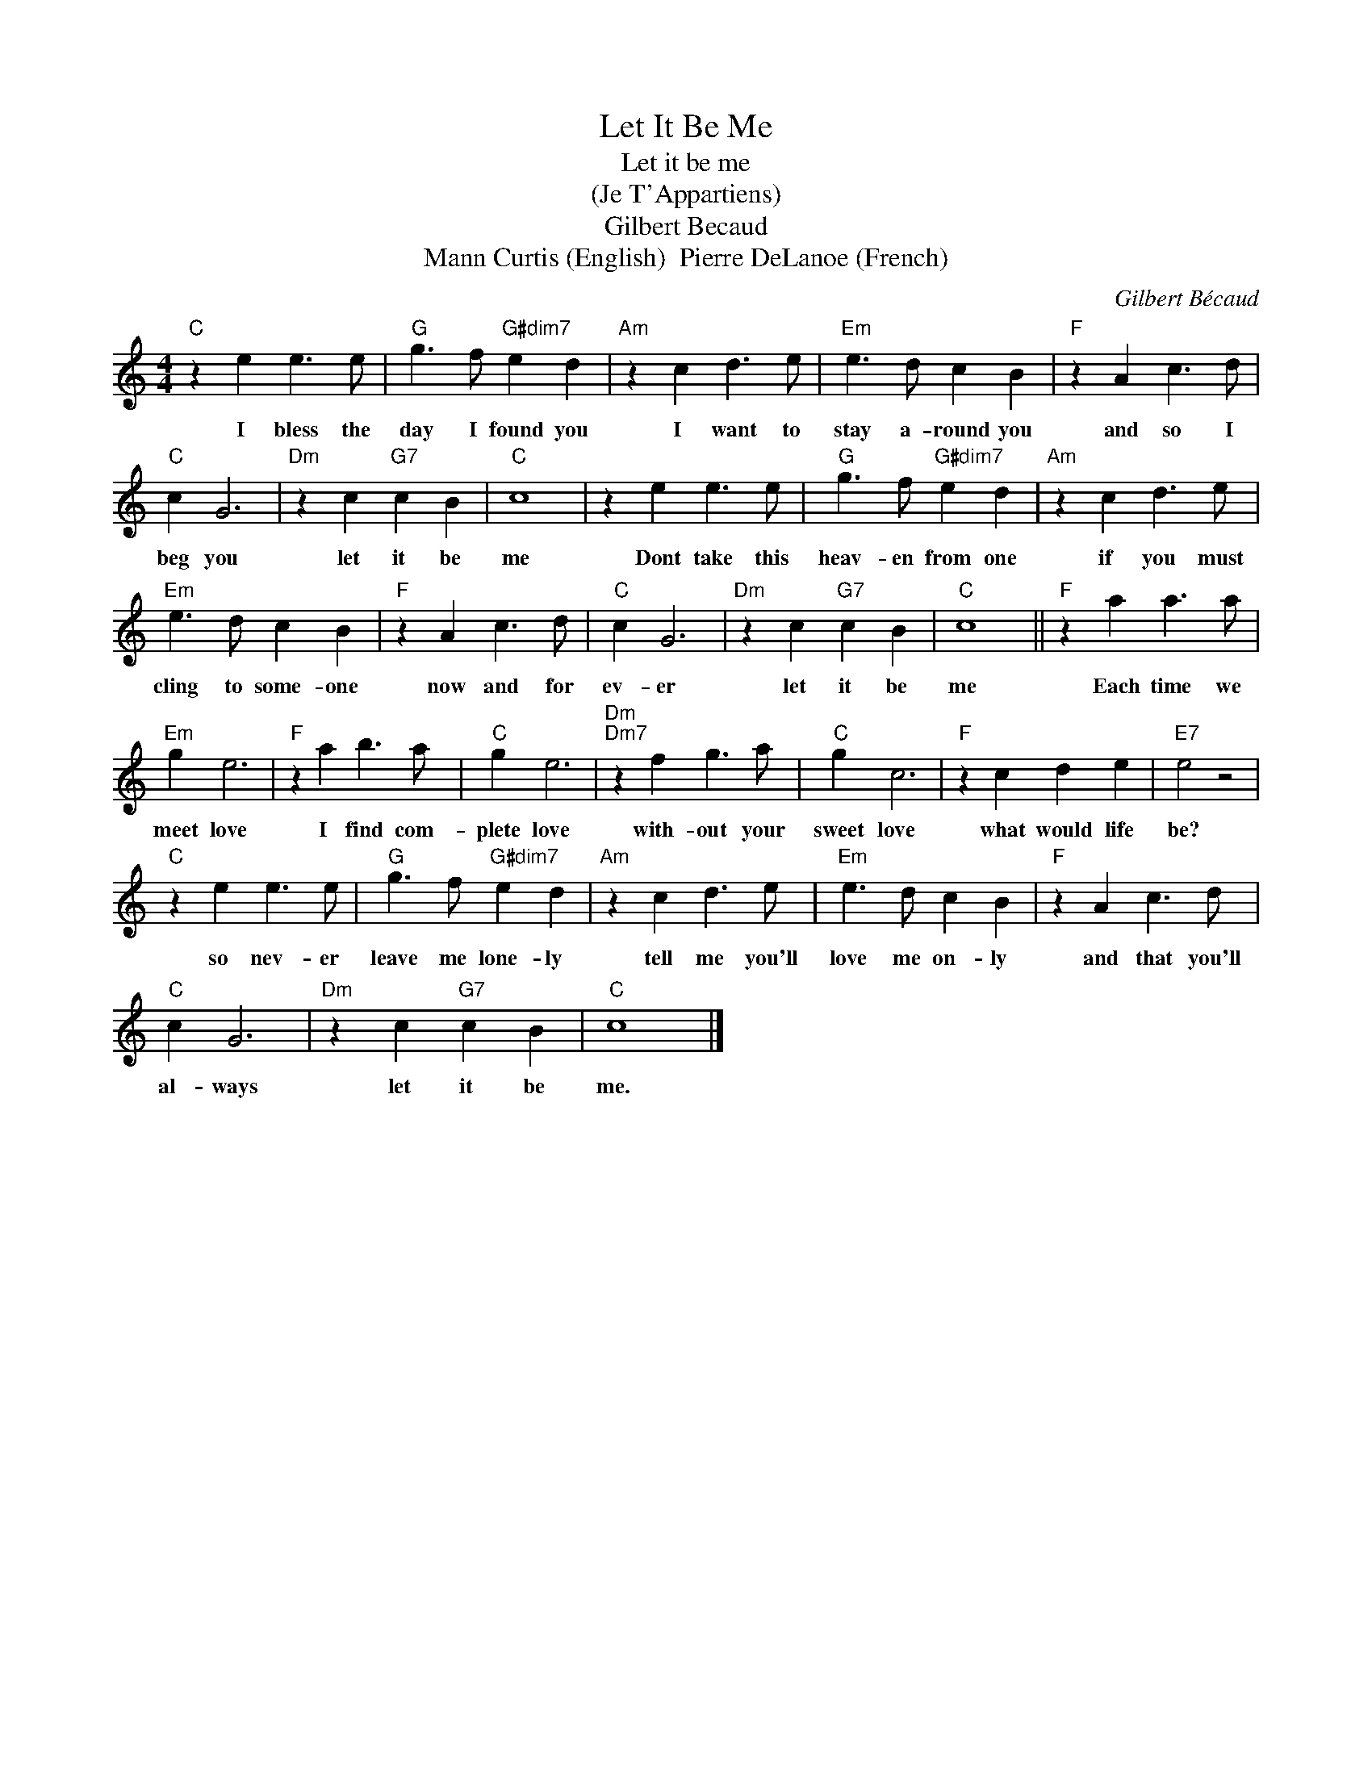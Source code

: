 X:1
T:Let It Be Me
T:Let it be me
T:(Je T'Appartiens)
T:Gilbert Becaud
T:Mann Curtis (English)  Pierre DeLanoe (French)
C:Gilbert Bécaud
Z:All Rights Reserved
L:1/4
M:4/4
K:C
V:1 treble 
%%MIDI program 4
V:1
"C" z e e3/2 e/ |"G" g3/2 f/"G#dim7" e d |"Am" z c d3/2 e/ |"Em" e3/2 d/ c B |"F" z A c3/2 d/ | %5
w: I bless the|day I found you|I want to|stay a- round you|and so I|
"C" c G3 |"Dm" z c"G7" c B |"C" c4 | z e e3/2 e/ |"G" g3/2 f/"G#dim7" e d |"Am" z c d3/2 e/ | %11
w: beg you|let it be|me|Dont take this|heav- en from one|if you must|
"Em" e3/2 d/ c B |"F" z A c3/2 d/ |"C" c G3 |"Dm" z c"G7" c B |"C" c4 ||"F" z a a3/2 a/ | %17
w: cling to some- one|now and for|ev- er|let it be|me|Each time we|
"Em" g e3 |"F" z a b3/2 a/ |"C" g e3 |"Dm""Dm7" z f g3/2 a/ |"C" g c3 |"F" z c d e |"E7" e2 z2 | %24
w: meet love|I find com-|plete love|with- out your|sweet love|what would life|be?|
"C" z e e3/2 e/ |"G" g3/2 f/"G#dim7" e d |"Am" z c d3/2 e/ |"Em" e3/2 d/ c B |"F" z A c3/2 d/ | %29
w: so nev- er|leave me lone- ly|tell me you'll|love me on- ly|and that you'll|
"C" c G3 |"Dm" z c"G7" c B |"C" c4 |] %32
w: al- ways|let it be|me.|

